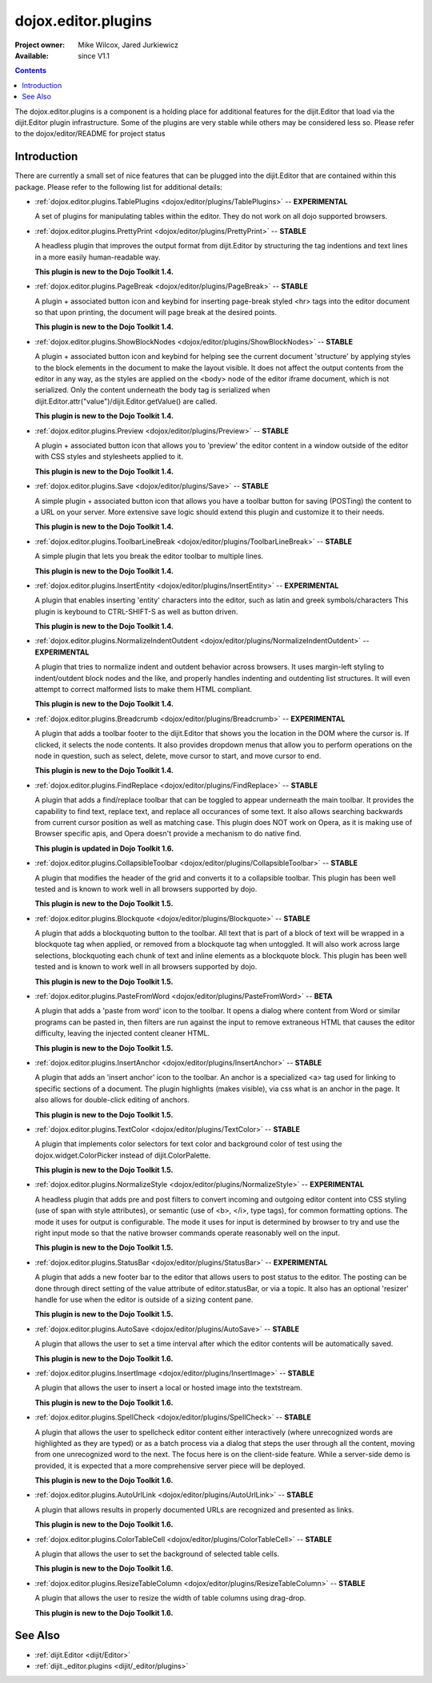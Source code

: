 .. _dojox/editor/plugins:

dojox.editor.plugins
====================

:Project owner: Mike Wilcox, Jared Jurkiewicz
:Available: since V1.1

.. contents::
   :depth: 2

The dojox.editor.plugins is a component is a holding place for additional features for the dijit.Editor that load via the dijit.Editor plugin infrastructure.  Some of the plugins are very stable while others may be considered less so.  Please refer to the dojox/editor/README for project status

============
Introduction
============

There are currently a small set of nice features that can be plugged into the dijit.Editor that are contained within this package.  Please refer to the following list for additional details:

* :ref:`dojox.editor.plugins.TablePlugins <dojox/editor/plugins/TablePlugins>`  -- **EXPERIMENTAL**

  A set of plugins for manipulating tables within the editor.  They do not work on all dojo supported browsers.

* :ref:`dojox.editor.plugins.PrettyPrint <dojox/editor/plugins/PrettyPrint>`  -- **STABLE**

  A headless plugin that improves the output format from dijit.Editor by structuring the tag indentions and text lines in a more easily human-readable way.
  
  **This plugin is new to the Dojo Toolkit 1.4.**

* :ref:`dojox.editor.plugins.PageBreak <dojox/editor/plugins/PageBreak>` -- **STABLE**

  A plugin + associated button icon and keybind for inserting page-break styled <hr> tags into the editor document so that upon printing, the document will page break at the desired points.
  
  **This plugin is new to the Dojo Toolkit 1.4.**

* :ref:`dojox.editor.plugins.ShowBlockNodes <dojox/editor/plugins/ShowBlockNodes>`  -- **STABLE**

  A plugin + associated button icon and keybind for helping see the current document 'structure' by applying styles to the block elements in the document to make the layout visible.  It does not affect the output contents from the editor in any way, as the styles are applied on the <body> node of the editor iframe document, which is not serialized.  Only the content underneath the body tag is serialized when dijit.Editor.attr("value")/dijit.Editor.getValue() are called.
  
  **This plugin is new to the Dojo Toolkit 1.4.**

* :ref:`dojox.editor.plugins.Preview <dojox/editor/plugins/Preview>` -- **STABLE**

  A plugin + associated button icon that allows you to 'preview' the editor content in a window outside of the editor with CSS styles and stylesheets applied to it.
  
  **This plugin is new to the Dojo Toolkit 1.4.**

* :ref:`dojox.editor.plugins.Save <dojox/editor/plugins/Save>` -- **STABLE**

  A simple plugin + associated button icon that allows you have a toolbar button for saving (POSTing) the content to a URL on your server.  More extensive save logic should extend this plugin and customize it to their needs.
  
  **This plugin is new to the Dojo Toolkit 1.4.**

* :ref:`dojox.editor.plugins.ToolbarLineBreak <dojox/editor/plugins/ToolbarLineBreak>` -- **STABLE**

  A simple plugin that lets you break the editor toolbar to multiple lines.
  
  **This plugin is new to the Dojo Toolkit 1.4.**

* :ref:`dojox.editor.plugins.InsertEntity <dojox/editor/plugins/InsertEntity>` -- **EXPERIMENTAL**

  A plugin that enables inserting 'entity' characters into the editor, such as latin and greek symbols/characters  This plugin is keybound to CTRL-SHIFT-S as well as button driven.
  
  **This plugin is new to the Dojo Toolkit 1.4.**

* :ref:`dojox.editor.plugins.NormalizeIndentOutdent <dojox/editor/plugins/NormalizeIndentOutdent>` -- **EXPERIMENTAL**

  A plugin that tries to normalize indent and outdent behavior across browsers.  It uses margin-left styling to indent/outdent block nodes and the like, and properly handles indenting and outdenting list structures.  It will even attempt to correct malformed lists to make them HTML compliant.
  
  **This plugin is new to the Dojo Toolkit 1.4.**

* :ref:`dojox.editor.plugins.Breadcrumb <dojox/editor/plugins/Breadcrumb>` -- **EXPERIMENTAL**

  A plugin that adds a toolbar footer to the dijit.Editor that shows you the location in the DOM where the cursor is.  If clicked, it selects the node contents.  It also provides dropdown menus that allow you to perform operations on the node in question, such as select, delete, move cursor to start, and move cursor to end.
  
  **This plugin is new to the Dojo Toolkit 1.4.**

* :ref:`dojox.editor.plugins.FindReplace <dojox/editor/plugins/FindReplace>` -- **STABLE**

  A plugin that adds a find/replace toolbar that can be toggled to appear underneath the main toolbar.  It provides the capability to find text, replace text, and replace all occurances of some text.  It also allows searching backwards from current cursor position as well as matching case.  This plugin does NOT work on Opera, as it is making use of Browser specific apis, and Opera doesn't provide a mechanism to do native find.
  
  **This plugin is updated in Dojo Toolkit 1.6.**

* :ref:`dojox.editor.plugins.CollapsibleToolbar <dojox/editor/plugins/CollapsibleToolbar>` -- **STABLE**

  A plugin that modifies the header of the grid and converts it to a collapsible toolbar.  This plugin has been well tested and is known to work well in all browsers supported by dojo.
  
  **This plugin is new to the Dojo Toolkit 1.5.**

* :ref:`dojox.editor.plugins.Blockquote <dojox/editor/plugins/Blockquote>` -- **STABLE**

  A plugin that adds a blockquoting button to the toolbar.  All text that is part of a block of text will be wrapped in a blockquote tag when applied, or removed from a blockquote tag when untoggled.  It will also work across large selections, blockquoting each chunk of text and inline elements as a blockquote block.  This plugin has been well tested and is known to work well in all browsers supported by dojo.
  
  **This plugin is new to the Dojo Toolkit 1.5.**

* :ref:`dojox.editor.plugins.PasteFromWord <dojox/editor/plugins/PasteFromWord>` -- **BETA**

  A plugin that adds a 'paste from word' icon to the toolbar.  It opens a dialog where content from Word or similar programs can be pasted in, then filters are run against the input to remove extraneous HTML that causes the editor difficulty, leaving the injected content cleaner HTML.
  
  **This plugin is new to the Dojo Toolkit 1.5.**

* :ref:`dojox.editor.plugins.InsertAnchor <dojox/editor/plugins/InsertAnchor>` -- **STABLE**

  A plugin that adds an 'insert anchor' icon to the toolbar.  An anchor is a specialized <a> tag used for linking to specific sections of a document.  The plugin highlights (makes visible), via css what is an anchor in the page.  It also allows for double-click editing of anchors.
  
  **This plugin is new to the Dojo Toolkit 1.5.**

* :ref:`dojox.editor.plugins.TextColor <dojox/editor/plugins/TextColor>` -- **STABLE**

  A plugin that implements color selectors for text color and background color of test using the dojox.widget.ColorPicker instead of dijit.ColorPalette.
  
  **This plugin is new to the Dojo Toolkit 1.5.**

* :ref:`dojox.editor.plugins.NormalizeStyle <dojox/editor/plugins/NormalizeStyle>` -- **EXPERIMENTAL**

  A headless plugin that adds pre and post filters to convert incoming and outgoing editor content into CSS styling (use of span with style attributes), or semantic (use of <b>, </i>, type tags), for common formatting options.  The mode it uses for output is configurable.  The mode it uses for input is determined by browser to try and use the right input mode so that the native browser commands operate reasonably well on the input.
  
  **This plugin is new to the Dojo Toolkit 1.5.**

* :ref:`dojox.editor.plugins.StatusBar <dojox/editor/plugins/StatusBar>` -- **EXPERIMENTAL**

  A plugin that adds a new footer bar to the editor that allows users to post status to the editor.  The posting can be done through direct setting of the value attribute of editor.statusBar, or via a topic.  It also has an optional 'resizer' handle for use when the editor is outside of a sizing content pane.
  
  **This plugin is new to the Dojo Toolkit 1.5.**
  
* :ref:`dojox.editor.plugins.AutoSave  <dojox/editor/plugins/AutoSave>` -- **STABLE**

  A plugin that allows the user to set a time interval after which the editor contents will be automatically saved.
  
  **This plugin is new to the Dojo Toolkit 1.6.**

* :ref:`dojox.editor.plugins.InsertImage <dojox/editor/plugins/InsertImage>` -- **STABLE**

  A plugin that allows the user to insert a local or hosted image into the textstream.
  
  **This plugin is new to the Dojo Toolkit 1.6.**

* :ref:`dojox.editor.plugins.SpellCheck  <dojox/editor/plugins/SpellCheck>` -- **STABLE**

  A plugin that allows the user to spellcheck editor content either interactively (where unrecognized words are highlighted as they are typed) or as a batch process via a dialog that steps the user through all the content, moving from one unrecognized word to the next. The focus here is on the client-side feature. While a server-side demo is provided, it is expected that a more comprehensive server piece will be deployed.
  
  **This plugin is new to the Dojo Toolkit 1.6.**

* :ref:`dojox.editor.plugins.AutoUrlLink  <dojox/editor/plugins/AutoUrlLink>` -- **STABLE**

  A plugin that allows results in properly documented URLs are recognized and presented as links.
  
  **This plugin is new to the Dojo Toolkit 1.6.**

* :ref:`dojox.editor.plugins.ColorTableCell  <dojox/editor/plugins/ColorTableCell>` -- **STABLE**

  A plugin that allows the user to set the background of selected table cells.
  
  **This plugin is new to the Dojo Toolkit 1.6.**

* :ref:`dojox.editor.plugins.ResizeTableColumn  <dojox/editor/plugins/ResizeTableColumn>` -- **STABLE**

  A plugin that allows the user to resize the width of table columns using drag-drop.
  
  **This plugin is new to the Dojo Toolkit 1.6.**


========
See Also
========

* :ref:`dijit.Editor <dijit/Editor>`
* :ref:`dijit._editor.plugins <dijit/_editor/plugins>`
